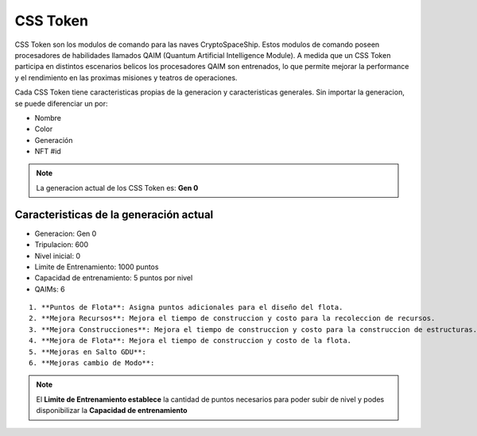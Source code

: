 CSS Token
=========

CSS Token son los modulos de comando para las naves CryptoSpaceShip. Estos modulos de comando poseen procesadores de habilidades llamados
QAIM (Quantum Artificial Intelligence Module). A medida que un CSS Token participa en distintos escenarios belicos los procesadores QAIM 
son entrenados, lo que permite mejorar la performance y el rendimiento en las proximas misiones y teatros de operaciones. 

Cada CSS Token tiene caracteristicas propias de la generacion y caracteristicas generales. Sin importar la generacion, se puede diferenciar
un por:

- Nombre
- Color
- Generación
- NFT #id


.. note::
    La generacion actual de los CSS Token es: **Gen 0**

Caracteristicas de la generación actual 
---------------------------------------


.. image:: gen0.png
    :width: 400px
    :alt: Solidity logo
    :align: center

- Generacion: Gen 0

- Tripulacion: 600 

- Nivel inicial: 0

- Limite de Entrenamiento: 1000 puntos

- Capacidad de entrenamiento: 5 puntos por nivel

- QAIMs: 6

::

    1. **Puntos de Flota**: Asigna puntos adicionales para el diseño del flota.
    2. **Mejora Recursos**: Mejora el tiempo de construccion y costo para la recoleccion de recursos.
    3. **Mejora Construcciones**: Mejora el tiempo de construccion y costo para la construccion de estructuras.
    4. **Mejora de Flota**: Mejora el tiempo de construccion y costo de la flota.
    5. **Mejoras en Salto GDU**:
    6. **Mejoras cambio de Modo**:

.. note:: 
    El **Limite de Entrenamiento establece** la cantidad de puntos necesarios para poder subir de nivel y podes disponibilizar la **Capacidad de entrenamiento**


